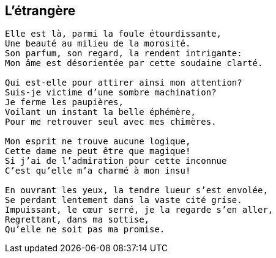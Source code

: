 == L'étrangère

[verse]
____
Elle est là, parmi la foule étourdissante,
Une beauté au milieu de la morosité.
Son parfum, son regard, la rendent intrigante:
Mon âme est désorientée par cette soudaine clarté.

Qui est-elle pour attirer ainsi mon attention?
Suis-je victime d'une sombre machination?
Je ferme les paupières,
Voilant un instant la belle éphémère,
Pour me retrouver seul avec mes chimères.

Mon esprit ne trouve aucune logique,
Cette dame ne peut être que magique!
Si j'ai de l'admiration pour cette inconnue
C'est qu'elle m'a charmé à mon insu!

En ouvrant les yeux, la tendre lueur s'est envolée,
Se perdant lentement dans la vaste cité grise.
Impuissant, le cœur serré, je la regarde s'en aller,
Regrettant, dans ma sottise,
Qu'elle ne soit pas ma promise.
____
